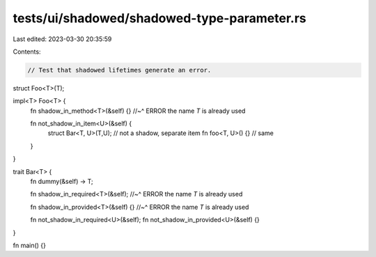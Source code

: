 tests/ui/shadowed/shadowed-type-parameter.rs
============================================

Last edited: 2023-03-30 20:35:59

Contents:

.. code-block:: rs

    // Test that shadowed lifetimes generate an error.


struct Foo<T>(T);


impl<T> Foo<T> {
    fn shadow_in_method<T>(&self) {}
    //~^ ERROR the name `T` is already used

    fn not_shadow_in_item<U>(&self) {
        struct Bar<T, U>(T,U); // not a shadow, separate item
        fn foo<T, U>() {} // same
    }
}

trait Bar<T> {
    fn dummy(&self) -> T;

    fn shadow_in_required<T>(&self);
    //~^ ERROR the name `T` is already used

    fn shadow_in_provided<T>(&self) {}
    //~^ ERROR the name `T` is already used

    fn not_shadow_in_required<U>(&self);
    fn not_shadow_in_provided<U>(&self) {}
}

fn main() {}


